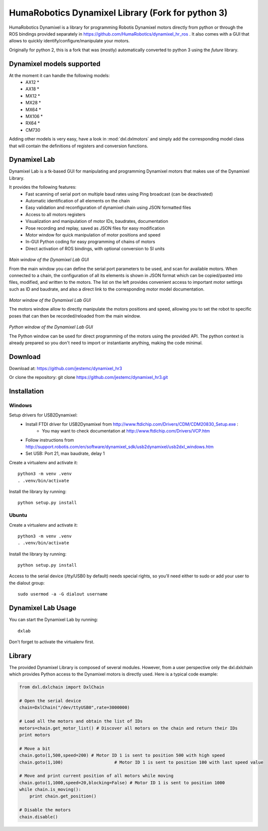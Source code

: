 HumaRobotics Dynamixel Library (Fork for python 3)
########################################################

HumaRobotics Dynamixel is a library for programming Robotis Dynamixel motors directly from python or through the ROS bindings provided separately in https://github.com/HumaRobotics/dynamixel_hr_ros .
It also comes with a GUI that allows to quickly identify/configure/manipulate your motors.

Originally for python 2, this is a fork that was (mostly) automatically converted to python 3 using the `future` library.

Dynamixel models supported
==========================
At the moment it can handle the following models:
    * AX12 *
    * AX18 *
    * MX12 *
    * MX28 *
    * MX64 *
    * MX106 *
    * RX64 *
    * CM730

Adding other models is very easy, have a look in :mod:`dxl.dxlmotors` and simply add the corresponding model class that will contain the definitions of registers and conversion functions.



Dynamixel Lab
=============
Dynamixel Lab is a tk-based GUI for manipulating and programming Dynamixel motors that makes use of the Dynamixel Library.

It provides the following features:
    * Fast scanning of serial port on multiple baud rates using Ping broadcast (can be deactivated)
    * Automatic identification of all elements on the chain
    * Easy validation and reconfiguration of dynamixel chain using JSON formatted files
    * Access to all motors registers
    * Visualization and manipulation of motor IDs, baudrates, documentation
    * Pose recording and replay, saved as JSON files for easy modification
    * Motor window for quick manipulation of motor positions and speed
    * In-GUI Python coding for easy programming of chains of motors
    * Direct activation of ROS bindings, with optional conversion to SI units
    

.. figure:: images/MainWindow.png
   :scale: 100 %
   :align: center
   :alt: Main window of the Dynamixel Lab GUI

   *Main window of the Dynamixel Lab GUI*

   From the main window you can define the serial port parameters to be used, and scan for available motors. When connected to a chain, the configuration of all its elements is shown in JSON format which can be copied/pasted into files, modified, and written to the motors. The list on the left provides convenient access to important motor settings such as ID and baudrate, and also a direct link to the corresponding motor model documentation.
   
   
.. figure:: images/MotorsWindow.png
   :scale: 75 %
   :align: center
   :alt: Motor window of the Dynamixel Lab GUI

   *Motor window of the Dynamixel Lab GUI*

   The motors window allow to directly manipulate the motors positions and speed, allowing you to set the robot to specific poses that can then be recorded/reloaded from the main window.


.. figure:: images/PythonWindow.png
   :scale: 100 %
   :align: center
   :alt: Python window of the Dynamixel Lab GUI

   *Python window of the Dynamixel Lab GUI*

   The Python window can be used for direct programming of the motors using the provided API. The python context is already prepared so you don't need to import or instantiante anything, making the code minimal. 



Download
=======
Download at:
https://github.com/jestemc/dynamixel_hr3

Or clone the repository:
git clone https://github.com/jestemc/dynamixel_hr3.git


Installation
============

Windows
-------
Setup drivers for USB2Dynamixel:
    * Install FTDI driver for USB2Dynamixel from http://www.ftdichip.com/Drivers/CDM/CDM20830_Setup.exe :
        * You may want to check documentation at http://www.ftdichip.com/Drivers/VCP.htm    
    * Follow instructions from http://support.robotis.com/en/software/dynamixel_sdk/usb2dynamixel/usb2dxl_windows.htm
    * Set USB: Port 21, max baudrate, delay 1

Create a virtualenv and activate it::

    python3 -m venv .venv
    . .venv/bin/activate

Install the library by running::

    python setup.py install


Ubuntu
------
Create a virtualenv and activate it::

    python3 -m venv .venv
    . .venv/bin/activate

Install the library by running::

    python setup.py install

Access to the serial device (/tty/USB0 by default) needs special rights, so you'll need either to sudo or add your user to the dialout group::

    sudo usermod -a -G dialout username


Dynamixel Lab Usage
=============
You can start the Dynamixel Lab by running::

    dxlab

Don't forget to activate the virtualenv first.


Library
=======

The provided Dynamixel Library is composed of several modules. However, from a user perspective only the dxl.dxlchain which provides Python access to the Dynamixel motors is directly used.
Here is a typical code example:

.. code:: python

    from dxl.dxlchain import DxlChain
 
    # Open the serial device
    chain=DxlChain("/dev/ttyUSB0",rate=3000000)

    # Load all the motors and obtain the list of IDs
    motors=chain.get_motor_list() # Discover all motors on the chain and return their IDs
    print motors

    # Move a bit
    chain.goto(1,500,speed=200) # Motor ID 1 is sent to position 500 with high speed
    chain.goto(1,100)                    # Motor ID 1 is sent to position 100 with last speed value

    # Move and print current position of all motors while moving
    chain.goto(1,1000,speed=20,blocking=False) # Motor ID 1 is sent to position 1000
    while chain.is_moving():
        print chain.get_position()

    # Disable the motors
    chain.disable()    




